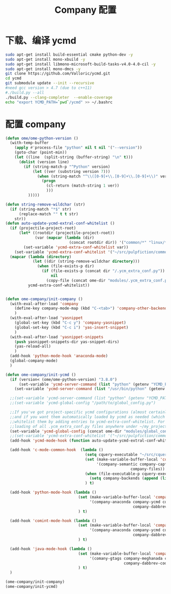 
#+TITLE: Company 配置

* 下载、编译 ycmd
  #+BEGIN_SRC sh
    sudo apt-get install build-essential cmake python-dev -y
    sudo apt-get install mono-xbuild -y
    sudo apt-get install libmono-microsoft-build-tasks-v4.0-4.0-cil -y
    sudo apt-get install mono-dmcs -y
    git clone https://github.com/Valloric/ycmd.git
    cd ycmd
    git submodule update --init --recursive
    #need gcc version > 4.7 (due to c++11)
    #./build.py --all
    ./build.py --clang-completer  --enable-coverage
    echo "export YCMD_PATH=`pwd`/ycmd" >> ~/.bashrc
  #+END_SRC

* 配置 company
  #+BEGIN_SRC emacs-lisp
       (defun ome/ome-python-version ()
         (with-temp-buffer
           (apply #'process-file "python" nil t nil '("--version"))
           (goto-char (point-min))
           (let ((line  (split-string (buffer-string) "\n" t)))
             (dolist (version line)
               (if (string-match-p "^Python" version)
                   (let ((ver (substring version 7)))
                     (when (string-match "^\\([0-9]+\\.[0-9]+\\.[0-9]+\\)" ver)
                       (progn
                         (cl-return (match-string 1 ver))
                         )))
                 )))))

       (defun string-remove-wildchar (str)
         (if (string-match "*$" str)
             (replace-match "" t t str)
           str))
       (defun auto-update-ycmd-extral-conf-whitelist ()
         (if (projectile-project-root)
             (let* ((rootdir (projectile-project-root))
                    (var (mapcar (lambda (dir)
                                   (concat rootdir dir)) '("common/*" "linux/*"))))
               (set-variable 'ycmd-extra-conf-whitelist var))
           (set-variable 'ycmd-extra-conf-whitelist '("~/src/pulpfiction/common/*" "~/work/linux-src/linux/*")))
         (mapcar (lambda (directory)
                   (let ((dir (string-remove-wildchar directory)))
                     (when (file-exists-p dir)
                       (if (file-exists-p (concat dir "/.ycm_extra_conf.py"))
                           nil
                         (copy-file (concat ome-dir "modules/.ycm_extra_conf.py") (concat dir "/.ycm_extra_conf.py"))))))
                 ycmd-extra-conf-whitelist))


       (defun ome-company/init-company ()
         (with-eval-after-load 'company
           (define-key company-mode-map (kbd "C-<tab>") 'company-other-backend)
           )
         (with-eval-after-load 'yasnippet
           (global-set-key (kbd "C-c y") 'company-yasnippet)
           (global-set-key (kbd "C-c i") 'yas-insert-snippet)
           )
         (with-eval-after-load 'yasnippet-snippets
           (push yasnippet-snippets-dir yas-snippet-dirs)
           (yas-reload-all)
           )
         (add-hook 'python-mode-hook 'anaconda-mode)
         (global-company-mode)
         )

       (defun ome-company/init-ycmd ()
         (if (version< (ome/ome-python-version) "3.8.0")
             (set-variable 'ycmd-server-command (list "python" (getenv "YCMD_PATH")))
           (set-variable 'ycmd-server-command (list "/usr/bin/python" (getenv "YCMD_PATH"))))

         ;;(set-variable 'ycmd-server-command (list "python" (getenv "YCMD_PATH")))
         ;;(set-variable 'ycmd-global-config "/path/to/global_config.py")

         ;;If you've got project-specific ycmd configurations (almost certainly called .ycm_extra_conf.py),
         ;;and if you want them automatically loaded by ycmd as needed (which you probably do), then you can
         ;;whitelist them by adding entries to ycmd-extra-conf-whitelist. For example, this will allow automatic
         ;;loading of all .ycm_extra_conf.py files anywhere under ~/my_projects
         (set-variable 'ycmd-global-config (concat ome-dir "modules/global_conf.py"))
         ;;(set-variable 'ycmd-extra-conf-whitelist '("~/src/pulpfiction/common/*" "~/work/linux-src/linux/*"))
         (add-hook 'ycmd-mode-hook (function auto-update-ycmd-extral-conf-whitelist))

         (add-hook 'c-mode-common-hook  (lambda ()
                                          (setq cquery-executable "~/src/cquery/build/release/bin/cquery")
                                          (set (make-variable-buffer-local 'company-backends)
                                               '(company-semantic company-capf company-ycmd company-dabbrev-code
                                                              company-files))
                                          (when (file-executable-p cquery-executable)
                                            (setq company-backends (append (list 'company-lsp) company-backends)))
                                          ) t)

         (add-hook 'python-mode-hook (lambda ()
                                       (set (make-variable-buffer-local 'company-backends)
                                            '(company-anaconda company-ycmd company-capf
                                                               company-dabbrev-code company-files))
                                       ) t)

         (add-hook 'comint-mode-hook (lambda ()
                                       (set (make-variable-buffer-local 'company-backends)
                                            '(company-anaconda company-ycmd company-capf
                                                               company-dabbrev-code company-files))
                                       ) t)

         (add-hook 'java-mode-hook (lambda ()
                                       (set (make-variable-buffer-local 'company-backends)
                                            '(comany-gtags company-meghanada company-lsp company-ycmd
                                                           company-dabbrev-code company-files company-capf))
                                       ) t)
         )

       (ome-company/init-company)
       (ome-company/init-ycmd)
  #+END_SRC
